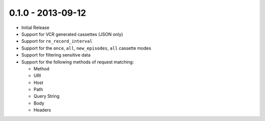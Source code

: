 0.1.0 - 2013-09-12
==================

- Initial Release

- Support for VCR generated cassettes (JSON only)

- Support for ``re_record_interval``

- Support for the ``once``, ``all``, ``new_episodes``, ``all`` cassette modes

- Support for filtering sensitive data

- Support for the following methods of request matching:

  * Method

  * URI

  * Host

  * Path

  * Query String

  * Body

  * Headers
